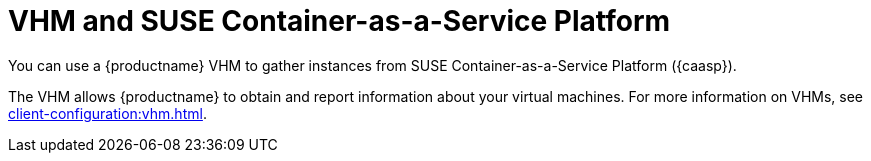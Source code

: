 [[kubernetes]]
= VHM and SUSE Container-as-a-Service Platform

You can use a {productname} VHM to gather instances from SUSE Container-as-a-Service Platform ({caasp}).

The VHM allows {productname} to obtain and report information about your virtual machines.
For more information on VHMs, see xref:client-configuration:vhm.adoc[].
